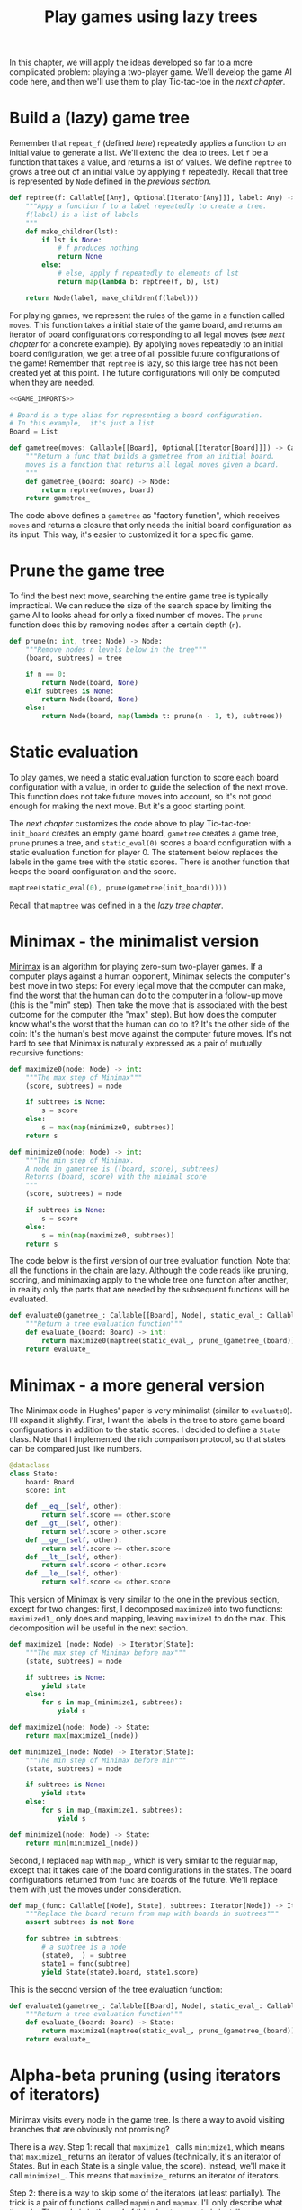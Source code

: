 #+HTML_HEAD: <link rel="stylesheet" type="text/css" href="https://gongzhitaao.org/orgcss/org.css"/>
#+EXPORT_FILE_NAME: ../html/game.html
#+OPTIONS: broken-links:t
#+TITLE: Play games using lazy trees
In this chapter, we will apply the ideas developed so far to a more complicated problem: playing a two-player game. We'll develop the game AI code here, and then we'll use them to play Tic-tac-toe in the [[org/tic_tac_toe.org][next chapter]].

* Build a (lazy) game tree
Remember that =repeat_f= (defined [[diff.org][here]]) repeatedly applies a function to an initial value to generate a list. We'll extend the idea to trees. Let =f= be a function that takes a value, and returns a list of values. We define =reptree= to grows a tree out of an initial value by applying =f= repeatedly. Recall that tree is represented by =Node= defined in the [[lazy_tree.org][previous section]]. 
#+begin_src python :noweb yes :tangle ../src/lazy_utils.py
  def reptree(f: Callable[[Any], Optional[Iterator[Any]]], label: Any) -> Node:
      """Appy a function f to a label repeatedly to create a tree.
      f(label) is a list of labels
      """
      def make_children(lst):
          if lst is None:
              # f produces nothing
              return None
          else:
              # else, apply f repeatedly to elements of lst
              return map(lambda b: reptree(f, b), lst)

      return Node(label, make_children(f(label)))
#+end_src

For playing games, we represent the rules of the game in a function called =moves=. This function takes a initial state of the game board, and returns an iterator of board configurations corresponding to all legal moves (see [[org/tic_tac_toe.org][next chapter]] for a concrete example). By applying =moves= repeatedly to an initial board configuration, we get a tree of all possible future configurations of the game! Remember that =reptree= is lazy, so this large tree has not been created yet at this point. The future configurations will only be computed when they are needed.
#+begin_src python :noweb no-export :tangle ../src/game.py
  <<GAME_IMPORTS>>

  # Board is a type alias for representing a board configuration.
  # In this example,  it's just a list
  Board = List

  def gametree(moves: Callable[[Board], Optional[Iterator[Board]]]) -> Callable[[Board], Node]:
      """Return a func that builds a gametree from an initial board.
      moves is a function that returns all legal moves given a board.
      """
      def gametree_(board: Board) -> Node:
          return reptree(moves, board)
      return gametree_
#+end_src

The code above defines a =gametree= as "factory function", which receives =moves= and returns a closure that only needs the initial board configuration as its input. This way, it's easier to customized it for a specific game.

* Prune the game tree
To find the best next move, searching the entire game tree is typically impractical. We can reduce the size of the search space by limiting the game AI to looks ahead for only a fixed number of moves. The =prune= function does this by removing nodes after a certain depth (=n=). 
#+begin_src python :noweb yes :tangle ../src/lazy_utils.py
  def prune(n: int, tree: Node) -> Node:
      """Remove nodes n levels below in the tree"""
      (board, subtrees) = tree

      if n == 0:
          return Node(board, None)
      elif subtrees is None:
          return Node(board, None)
      else:
          return Node(board, map(lambda t: prune(n - 1, t), subtrees))
#+end_src

* Static evaluation 
To play games, we need a static evaluation function to score each board configuration with a value, in order to guide the selection of the next move. This function does not take future moves into account, so it's not good enough for making the next move. But it's a good starting point.

The [[org/tic_tac_toe.org][next chapter]] customizes the code above to play Tic-tac-toe: =init_board= creates an empty game board, =gametree= creates a game tree, =prune= prunes a tree, and =static_eval(0)= scores a board configuration with a static evaluation function for player 0. The statement below replaces the labels in the game tree with the static scores. There is another function that keeps the board configuration and the score.
#+begin_src python
  maptree(static_eval(0), prune(gametree(init_board())))
#+end_src

Recall that =maptree= was defined in a the [[org/lazy_tree.org][lazy tree chapter]].

* Minimax - the minimalist version
[[https://en.wikipedia.org/wiki/Minimax][Minimax]] is an algorithm for playing zero-sum two-player games. If a computer plays against a human opponent, Minimax selects the computer's best move in two steps: For every legal move that the computer can make, find the worst that the human can do to the computer in a follow-up move (this is the "min" step). Then take the move that is associated with the best outcome for the computer (the "max" step). But how does the computer know what's the worst that the human can do to it? It's the other side of the coin: It's the human's best move against the computer future moves. It's not hard to see that Minimax is naturally expressed as a pair of mutually recursive functions:

#+begin_src python :noweb yes :tangle ../src/game.py
  def maximize0(node: Node) -> int:
      """The max step of Minimax"""
      (score, subtrees) = node

      if subtrees is None:
          s = score
      else:
          s = max(map(minimize0, subtrees))
      return s

  def minimize0(node: Node) -> int:
      """The min step of Minimax.
      A node in gametree is ((board, score), subtrees)
      Returns (board, score) with the minimal score
      """    
      (score, subtrees) = node

      if subtrees is None:
          s = score
      else:
          s = min(map(maximize0, subtrees))
      return s
#+end_src

The code below is the first version of our tree evaluation function. Note that all the functions in the chain are lazy. Although the code reads like pruning, scoring, and minimaxing apply to the whole tree one function after another, in reality only the parts that are needed by the subsequent functions will be evaluated.
#+begin_src python :noweb yes :tangle ../src/game.py
  def evaluate0(gametree_: Callable[[Board], Node], static_eval_: Callable[[Board], int], prune_: Callable[[Node], Node]) -> Callable[[Board], int]:
      """Return a tree evaluation function"""
      def evaluate_(board: Board) -> int:
          return maximize0(maptree(static_eval_, prune_(gametree_(board))))
      return evaluate_
#+end_src

* Minimax - a more general version
The Minimax code in Hughes' paper is very minimalist (similar to =evaluate0=). I'll expand it slightly. First, I want the labels in the tree to store game board configurations in addition to the static scores. I decided to define a =State= class. Note that I implemented the rich comparison protocol, so that states can be compared just like numbers.  
#+begin_src python :noweb yes :tangle ../src/game.py
  @dataclass
  class State:
      board: Board
      score: int

      def __eq__(self, other):
          return self.score == other.score
      def __gt__(self, other):
          return self.score > other.score
      def __ge__(self, other):
          return self.score >= other.score
      def __lt__(self, other):
          return self.score < other.score
      def __le__(self, other):
          return self.score <= other.score
#+end_src

This version of Minimax is very similar to the one in the previous section, except for two changes: first, I decomposed =maximize0= into two functions: =maximized1_= only does and mapping, leaving =maximize1= to do the max. This decomposition will be useful in the next section. 
#+begin_src python :noweb yes :tangle ../src/game.py
  def maximize1_(node: Node) -> Iterator[State]:
      """The max step of Minimax before max"""
      (state, subtrees) = node

      if subtrees is None:
          yield state
      else:
          for s in map_(minimize1, subtrees):
              yield s

  def maximize1(node: Node) -> State:
      return max(maximize1_(node))

  def minimize1_(node: Node) -> Iterator[State]:
      """The min step of Minimax before min"""
      (state, subtrees) = node

      if subtrees is None:
          yield state
      else:
          for s in map_(maximize1, subtrees):
              yield s

  def minimize1(node: Node) -> State:
      return min(minimize1_(node))
#+end_src

Second, I replaced =map= with =map_=, which is very similar to the regular =map=, except that it takes care of the board configurations in the states. The board configurations returned from =func= are boards of the future. We'll replace them with just the moves under consideration.
#+begin_src python :noweb yes :tangle ../src/game.py
  def map_(func: Callable[[Node], State], subtrees: Iterator[Node]) -> Iterator[State]:
      """Replace the board return from map with boards in subtrees"""
      assert subtrees is not None

      for subtree in subtrees:
          # a subtree is a node
          (state0, _) = subtree
          state1 = func(subtree)
          yield State(state0.board, state1.score)
#+end_src

This is the second version of the tree evaluation function:
#+begin_src python :noweb yes :tangle ../src/game.py
  def evaluate1(gametree_: Callable[[Board], Node], static_eval_: Callable[[Board], int], prune_: Callable[[Node], Node]) -> Callable[[Board], int]:
      """Return a tree evaluation function"""
      def evaluate_(board: Board) -> State:
          return maximize1(maptree(static_eval_, prune_(gametree_(board))))
      return evaluate_
#+end_src

* Alpha-beta pruning (using iterators of iterators)
Minimax visits every node in the game tree. Is there a way to avoid visiting branches that are obviously not promising?

There is a way. Step 1: recall that =maximize1_= calls =minimize1=, which means that =maximize1_= returns an iterator of values (technically, it's an iterator of States. But in each State is a single value, the score). Instead, we'll make it call =minimize1_=. This means that =maximize_= returns an iterator of iterators.

Step 2: there is a way to skip some of the iterators (at least partially). The trick is a pair of functions called =mapmin= and =mapmax=. I'll only describe what they do. The code is in the end of this chapter. =mapmin= is just like =map(min(...))=, except that it skips some unnecessary computation. How is it possible to skip any computation? Take this example: [[1, 2], [0, X]]. Following the logic of Minimax, we need the maximum of the two sublists' minima. The minimum of [1, 2] is 1. When we get to [0, X], we don't know the minimum, because X is unknown. However, we know that min([0, X])<=0. That means no matter what X is, min([0, X]) cannot be larger than the current max (which is 1). X therefore doesn't matter in the calculation of the max. If evaluation X is computationally demanding, this saves time.

This is the third version of the tree evaluation function:
#+begin_src python :noweb no-export :tangle ../src/game.py
  <<ALPHA_BETA_UTILS>>

  def replace_board(board, itr):
      for state in itr:
          yield State(board, state.score)

  def map2_(func: Callable[[Node], State], subtrees: Iterator[Node]) -> Iterator[State]:
      assert subtrees is not None

      for subtree in subtrees:
          (state0, _) = subtree
          yield replace_board(state0.board, func(subtree))

  def mapmin_(itr):
      return map(min, itr)

  def mapmax_(itr):
      return map(max, itr)

  def maximize2_(node: Node) -> Iterator[State]:
      """The max step of Minimax before max"""
      (state, subtrees) = node

      if subtrees is None:
          yield state
      else:
          #sutrees is an iterator of nodes
          for s in mapmin_(map2_(minimize2_, subtrees)):
              yield s

  def maximize2(node: Node) -> State:
      return max(maximize2_(node))

  def minimize2_(node: Node) -> Iterator[State]:
      """The min step of Minimax before min"""
      (state, subtrees) = node

      if subtrees is None:
          yield state
      else:
          for s in mapmax_(map2_(maximize2_, subtrees)):
              yield s

  def minimize2(node: Node) -> State:
      return min(minimize2_(node))
#+end_src

The third version of the tree evaluation function:
#+begin_src python :noweb yes :tangle ../src/game.py
  def evaluate2(gametree_: Callable[[Board], Node], static_eval_: Callable[[Board], int], prune_: Callable[[Node], Node]) -> Callable[[Board], int]:
      """Return a tree evaluation function"""
      def evaluate_(board: Board) -> State:
          return maximize2(maptree(static_eval_, prune_(gametree_(board))))
      return evaluate_
#+end_src

* Alpha-beta utilities
To implement =mapmin=, we begin with =minleq=. Given an iterator =seq= and a "potential max" =mx=, =minleq(seq, mx)= returns if the iterator can be "omitted". For example, the following statement returns True.
#+begin_src python :exports both :noweb no-export :results value :dir ../src/
  <<DEMO_IMPORTS>>
  return minleq(iter([3, 2, 5, 30, 1, 6]), 20)
#+end_src

#+RESULTS:
: True

=minleq(itr, 20)= is looking for a value greater than 20. The first value of =itr= is 3, which means that the minimum of =itr= is not big enough to replace 20 as the potential maximum. The rest of the iterator therefore does not need to be evaluated further. The returned value =True= indicates that this sequence is to be omitted. In the context of games, this is not a move that needs to be considered further, because the first counter-move we consider is already pretty bad (3), It's true that the 4th counter-move can be very good for us (30), but we can't count on the opponent making a blunder, can we?

The following statement, however, returns 1.
#+begin_src python :exports both :noweb no-export :results value :dir ../src/
  <<DEMO_IMPORTS>>
  return minleq(iter([3, 2, 5, 30, 1, 6]), 0)
#+end_src

#+RESULTS:
: 1

This sequence cannot be omitted because all numbers are larger than the potential max. In that case, the minimum (1) is return. In the context of games, this move is stronger than what had been considered before, because no matter what the counter-move is, we always end up in a better position.

Here's the code. See [[org/tests.org][test.org]] for more test cases.
#+begin_src python :tangle no :noweb-ref ALPHA_BETA_UTILS
  def mk_ab_seq(comp: Callable, op: Callable) -> Callable:
      """Given a comparison function comp and an operator op, return a function."""
      def ab_seq(seq: Optional[Iterator], pot: int) -> Optional[Union[int, bool]]:
          """Efficient min/max of an iterator, given potential max/min"""
          def ab_seq_(seq, current_val):
              try:
                  i = next(seq)
                  if current_val is None:
                      current_val = i

                  if comp(i, pot):
                      # if smaller, returns true immediately
                      return True
                  else:
                      return ab_seq_(seq, op(i, current_val))
              except StopIteration:
                  if current_val is None:
                      return pot
                  else:
                      return current_val

          if seq is None:
              return pot
          else:
              return ab_seq_(seq, None)

      return ab_seq

  minleq = mk_ab_seq(operator.le, min)
  minleq.__doc__ = """
  Return min of seq if it's > potential max.
  Else return True"""

  maxgeq = mk_ab_seq(operator.ge, max)
  maxgeq.__doc__ = """
  Return max of seq if it's < potential min.
  Else return True"""
#+end_src

With =minleq=, we can write =mapmin=. It takes a iterators of sub-iterators, and returns the minima of the sub-iterators, omitting the sub-iterators that don't matter. For example, the following code returns [1, 3]. Note that it is an increasing sequence.
#+begin_src python :exports both :noweb no-export :results value raw :dir ../src/
  <<DEMO_IMPORTS>>
  seqs = iter([iter([1, 2]), iter([0, 10]), iter([3, 20]), iter([1, 100])])
  return list(mapmin(seqs))
#+end_src

#+RESULTS:
[1, 3]

Here's the implementation:
#+begin_src python :tangle no :noweb-ref ALPHA_BETA_UTILS
  def mapmin(seqs: Iterator[Iterator]) -> Iterator:
      """Like map(min, seqs)
      But skip those that don't matter for max.
      The sequence increases monotonically
      """
      try:
          seq = next(seqs)
          mn = min(seq)
          yield mn
          for i in omit_max(mn, seqs):
              yield i
      except StopIteration:
          pass

  def mapmax(seqs: Iterator[Iterator]) -> Iterator:
      """Like map(max, seqs)
      But skip those that don't matter for min
      The sequence decreases monotonically
      """
      try:
          seq = next(seqs)
          mx = max(seq)
          yield mx
          for i in omit_min(mx, seqs):
              yield i
      except StopIteration:
          pass

  def mk_omit(skip_func: Callable) -> Callable:
      """The skip function is either minleq or maxgeq"""
      def omit_(pot: int, seqs: Optional[Iterator[Iterator[int]]]) -> Iterator[Optional[int]]:
          """Given an iterator of iterators, call skip_func.
          If the returned value is true, skip it. Otherwise, yield the value
          """
          for seq in seqs:
              m = skip_func(seq, pot)
              if m is True:
                  for i in omit_(pot, seqs):
                      yield i
              else:
                  yield m
                  for i in omit_(m, seqs):
                      yield i

      return omit_

  omit_max = mk_omit(minleq)
  omit_max.__doc__ = """
  Given an initial potential max, return the min of subsequences.
  Skip those that don't matter. Sequence increases.
  """

  omit_min = mk_omit(maxgeq)
  omit_max.__doc__ = """
  Given an initial potental min, return the max of subsequences.
  Skip those that don't matter. Sequence decreases.
  """
#+end_src

=mapmin=, =omit_max= and =minleq= are for the max step. Similarly, =mapmax=, =omit_min= and =maxgeq= are for the min step. 

* Appendix: Imports
#+begin_src python :tangle no :noweb-ref GAME_IMPORTS
  from functools import reduce
  from typing import Callable, List, Iterator, Tuple, Optional, Union
  from dataclasses import dataclass 
  import operator

  from lazy_utils import reptree, maptree, Node
#+end_src

#+begin_src python :tangle no :noweb-ref DEMO_IMPORTS
  from game import minleq, mapmin
#+end_src
